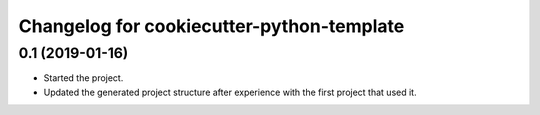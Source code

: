 Changelog for cookiecutter-python-template
==========================================


0.1 (2019-01-16)
----------------

- Started the project.

- Updated the generated project structure after experience with the first
  project that used it.
